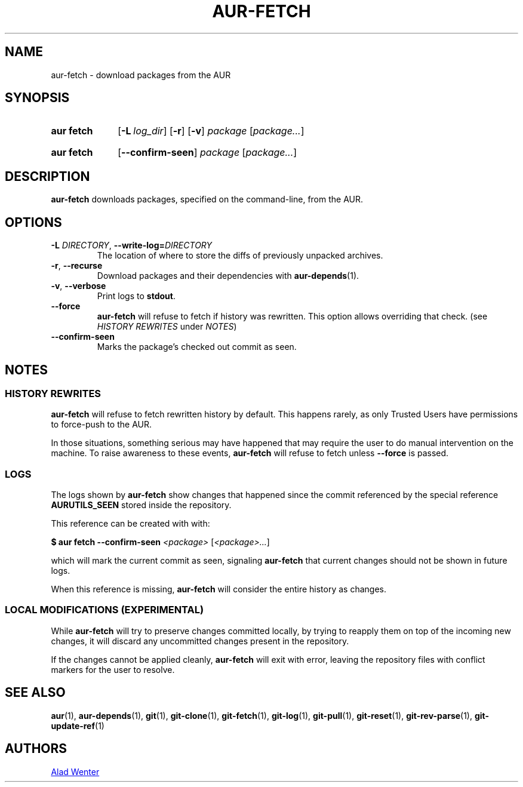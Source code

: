 .TH AUR-FETCH 1 2018-03-17 AURUTILS
.SH NAME
aur\-fetch \- download packages from the AUR

.SH SYNOPSIS
.SY "aur fetch"
.OP \-L log_dir
.OP \-r
.OP \-v
.IR package " [" package... ]
.YS
.SY "aur fetch"
.OP \-\-confirm\-seen
.IR package " [" package... ]
.YS

.SH DESCRIPTION
.B aur\-fetch
downloads packages, specified on the command-line, from the AUR.

.SH OPTIONS
.TP
.BI \-L " DIRECTORY" "\fR,\fP \-\-write\-log=" DIRECTORY
The location of where to store the diffs of previously unpacked
archives.

.TP
.BR \-r ", " \-\-recurse
Download packages and their dependencies with
.BR aur-depends (1).

.TP
.BR \-v ", " \-\-verbose
Print logs to
.BR stdout .

.TP
.BR \-\-force
.B aur\-fetch
will refuse to fetch if history was rewritten. This option allows
overriding that check. (see \fIHISTORY REWRITES\fR under \fINOTES\fR)

.TP
.B \-\-confirm\-seen
Marks the package's checked out commit as seen.


.SH NOTES

.SS HISTORY REWRITES
.B aur-fetch
will refuse to fetch rewritten history by default. This happens rarely,
as only Trusted Users have permissions to force-push to the AUR.

In those situations, something serious may have happened that may
require the user to do manual intervention on the machine.
To raise awareness to these events,
.B aur-fetch
will refuse to fetch unless
.B \-\-force
is passed.


.SS LOGS
The logs shown by
.B aur-fetch
show changes that happened since the commit referenced by the
special reference
.B AURUTILS_SEEN
stored inside the repository.

This reference can be created with with:

.EX
    \fB$ aur fetch --confirm-seen \fI<package> \fR[\fP<package>...\fR]\fR
.EE

which will mark the current commit as seen, signaling
.B aur-fetch
that current changes should not be shown in future logs.

When this reference is missing,
.B aur-fetch
will consider the entire history as changes.


.SS LOCAL MODIFICATIONS (EXPERIMENTAL)
While
.B aur-fetch
will try to preserve changes committed locally, by trying to reapply
them on top of the incoming new changes, it will discard any uncommitted
changes present in the repository.

If the changes cannot be applied cleanly,
.B aur-fetch
will exit with error, leaving the repository files with conflict
markers for the user to resolve.

.SH SEE ALSO
.ad l
.nh
.BR aur (1),
.BR aur\-depends (1),
.BR git (1),
.BR git\-clone (1),
.BR git\-fetch (1),
.BR git\-log (1),
.BR git\-pull (1),
.BR git\-reset (1),
.BR git\-rev\-parse (1),
.BR git\-update\-ref (1)

.SH AUTHORS
.MT https://github.com/AladW
Alad Wenter
.ME

.\" vim: set textwidth=72:
